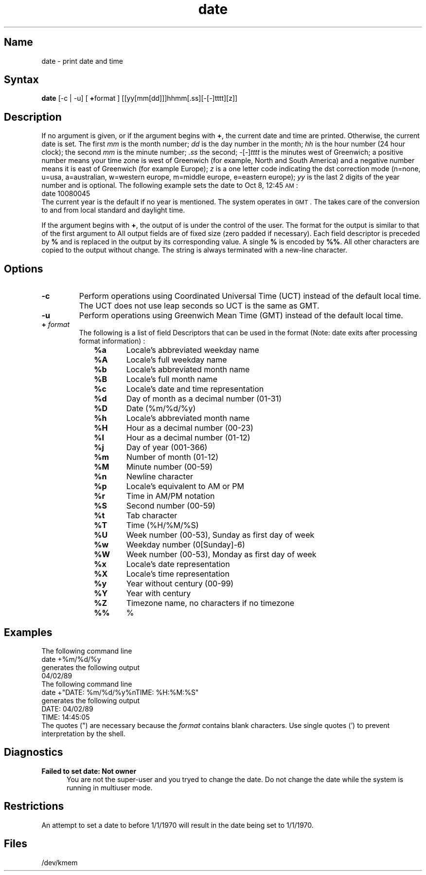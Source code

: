 .\" SCCSID: @(#)date.1	3.2	9/7/88
.TH date 1
.SH Name
date \- print date and time
.SH Syntax
.B date
[\-c | \-u] [ \fB+\fPformat ] [[yy[mm[dd]]]hhmm[.ss][\-[\-]tttt][z]]
.SH Description
.NXR "date command"
.NXR "time command" "printing"
.NXR "time" "setting"
.NXR "date" "printing"
.NXR "date" "setting"
If no argument is given,
or if the argument begins with \fB+\fP,
the current date and time are printed.
Otherwise, the current date is set.
The first
.I mm
is the month number;\fR
.I dd
is the day number in the month;\fR
.I hh
is the hour number (24 hour clock);\fR
the second
.I mm
is the minute number;\fR
.I .ss
the second;\fR
-[-]\fItttt\fR
is the minutes west of Greenwich;\fR
a positive number means your time zone is west of Greenwich
(for example, North and South America)
and a negative number means it is east of Greenwich (for
example Europe);
.I z
is a one letter code indicating the dst correction mode
(n=none, u=usa, a=australian, w=western europe, m=middle europe,
e=eastern europe);
.I yy
is the last 2 digits of the year number and is optional.
The following example sets the date to Oct 8, 12:45 \s-1AM\s+1:
.EX
date\| 10080045
.EE
The current year is the default if no year is mentioned.
The system operates in \s-1GMT\s0.
The
.PN date
takes care of the conversion to and from
local standard and daylight time.
.PP
If the argument begins with \fB+\fP,
the output of
.PN date
is under the control of the user.
The format for the output is similar to that of
the first argument to
.MS printf 3s .
All output fields are of fixed size (zero padded
if necessary).
Each field descriptor is preceded by \fB%\fP
and is replaced in the output by
its corresponding value.
A single \fB%\fP is encoded by \fB%%\fP.
All other
characters are copied to the output without change.
The string is always terminated with a new-line character.
.SH Options
.TP
.B \-c
Perform operations using Coordinated Universal Time (UCT) instead
of the default local time. The UCT does not use leap seconds so
UCT is the same as GMT.
.TP
.B \-u
Perform operations using Greenwich Mean Time (GMT) instead of the
default local time.
.TP
.B + \fIformat\fR
The following is a list of field Descriptors that can be used in the
format (Note: date exits after processing format information) :
.NXR "date command" "field descriptors"
.RS 10
.TP 5
.B %a
Locale's abbreviated weekday name
.TP 
.B %A
Locale's full weekday name
.TP 
.B %b
Locale's abbreviated month name
.TP 
.B %B
Locale's full month name
.TP 
.B %c
Locale's date and time representation
.TP 
.B %d
Day of month as a decimal number (01\-31)
.TP 
.B %D
Date (%m/%d/%y)
.TP 
.B %h
Locale's abbreviated month name
.TP 
.B %H
Hour as a decimal number (00\-23)
.TP 
.B %I
Hour as a decimal number (01\-12)
.TP 
.B %j
Day of year (001\-366)
.TP 
.B %m
Number of month (01\-12)
.TP 
.B %M
Minute number (00\-59)
.TP 
.B %n
Newline character
.TP 
.B %p
Locale's equivalent to AM or PM
.TP 
.B %r
Time in AM/PM notation
.TP 
.B %S
Second number (00\-59)
.TP 
.B %t
Tab character
.TP 
.B %T
Time (%H/%M/%S)
.TP 
.B %U
Week number (00\-53), Sunday as first day of week
.TP 
.B %w
Weekday number (0[Sunday]\-6)
.TP 
.B %W
Week number (00\-53), Monday as first day of week
.TP 
.B %x
Locale's date representation
.TP 
.B %X
Locale's time representation
.TP 
.B %y
Year without century (00\-99)
.TP 
.B %Y
Year with century
.TP 
.B %Z
Timezone name, no characters if no timezone
.TP 
.B %%
%
.RE
.SH Examples
.NXR(e) "date command"
The following command line
.EX
date\| +%m/%d/%y
.EE
generates the following output
.EX
04/02/89
.EE
The following command line
.EX
date\| +"DATE: %m/%d/%y%nTIME: %H:%M:%S"
.EE
generates the following output
.EX
DATE: 04/02/89
.br
TIME: 14:45:05
.EE
The quotes (") are necessary because the \fIformat\fR contains blank
characters. Use single quotes (') to prevent interpretation by the
shell.
.SH Diagnostics
.NXR(c) "date command" "diagnostics"
.TP .5i
.B "Failed to set date: Not owner"
You are not the super-user and you tryed to change the date.
.NT CAUTION	 
.NXR(c) "date command" "multiuser mode and"
Do not change the date while the system is
running in multiuser mode.
.NE
.SH Restrictions
An attempt to set a date to before 1/1/1970 will result in 
the date being set to 1/1/1970.
.SH Files
/dev/kmem

